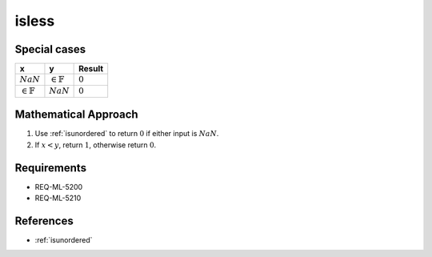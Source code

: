 isless
~~~~~~

.. c:autodoc:: ../libm/common/isless.c

Special cases
^^^^^^^^^^^^^

+-----------------------------+-----------------------------+-----------------------------+
| x                           | y                           | Result                      |
+=============================+=============================+=============================+
| :math:`NaN`                 | :math:`\in \mathbb{F}`      | :math:`0`                   |
+-----------------------------+-----------------------------+-----------------------------+
| :math:`\in \mathbb{F}`      | :math:`NaN`                 | :math:`0`                   |
+-----------------------------+-----------------------------+-----------------------------+

Mathematical Approach
^^^^^^^^^^^^^^^^^^^^^

#. Use :ref:`isunordered` to return :math:`0` if either input is :math:`NaN`.
#. If :math:`x < y`, return :math:`1`, otherwise return :math:`0`.

Requirements
^^^^^^^^^^^^

* REQ-ML-5200
* REQ-ML-5210

References
^^^^^^^^^^

* :ref:`isunordered`
